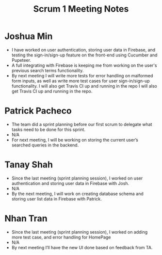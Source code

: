 #+TITLE: Scrum 1 Meeting Notes

* Joshua Min
  - I have worked on user authentication, storing user data in Firebase, and testing the sign-in/sign-up feature on the front-end using Cucumber and Pupeteer.
  - A full integrating with Firebase is keeping me from working on the user's previous search terms functionality.
  - By next meeting I will write more tests for error handling on malformed form inputs, as well as write more test cases for user sign-in/sign-up functionality. I will also get Travis CI up and running in the repo I will also get Travis CI up and running in the repo.
* Patrick Pacheco
  - The team did a sprint planning before our first scrum to delegate what tasks need to be done for this sprint.
  - N/A
  - For next meeting, I will be working on storing the current user’s searched queries in the backend.
* Tanay Shah
  - Since the last meeting (sprint planning session), I worked on user authentication and storing user data in Firebase with Josh.
  - N/A
  - By the next meeting, I will work on creating database schema and storing user list data in Firebase with Patrick.
* Nhan Tran
  - Since the last meeting (sprint planning session), I worked on adding more test case, and error handling for HomePage
  - N/A
  - By next meeting I’ll have the new UI done based on feedback from TA.
